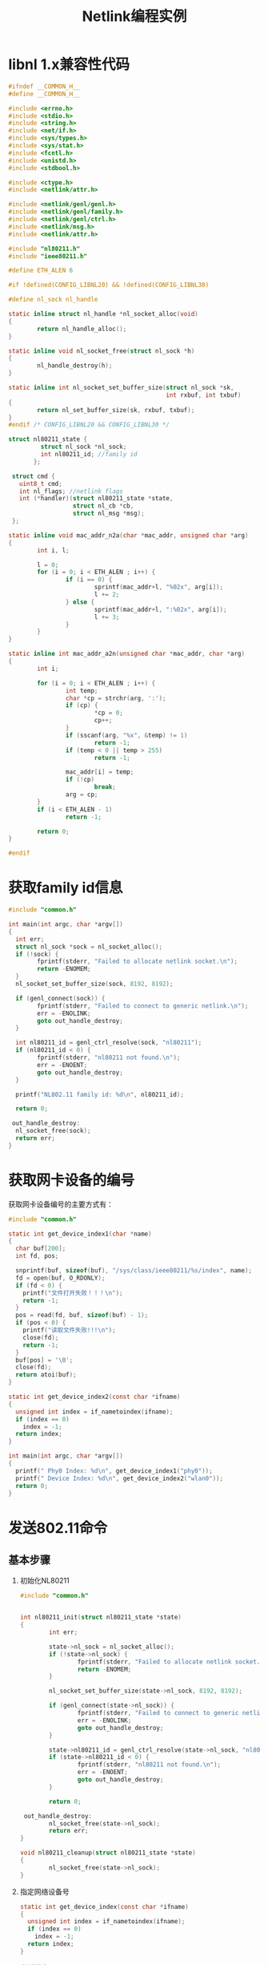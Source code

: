 #+TITLE: Netlink编程实例
#+STARTUP:hidestars

* libnl 1.x兼容性代码
  #+BEGIN_SRC c :tangle common.h
    #ifndef __COMMON_H__
    #define __COMMON_H__

    #include <errno.h>
    #include <stdio.h>
    #include <string.h>
    #include <net/if.h>
    #include <sys/types.h>
    #include <sys/stat.h>
    #include <fcntl.h>
    #include <unistd.h>
    #include <stdbool.h>

    #include <ctype.h>
    #include <netlink/attr.h>

    #include <netlink/genl/genl.h>
    #include <netlink/genl/family.h>
    #include <netlink/genl/ctrl.h>
    #include <netlink/msg.h>
    #include <netlink/attr.h>

    #include "nl80211.h"
    #include "ieee80211.h"

    #define ETH_ALEN 6

    #if !defined(CONFIG_LIBNL20) && !defined(CONFIG_LIBNL30)

    #define nl_sock nl_handle

    static inline struct nl_handle *nl_socket_alloc(void)
    {
            return nl_handle_alloc();
    }

    static inline void nl_socket_free(struct nl_sock *h)
    {
            nl_handle_destroy(h);
    }

    static inline int nl_socket_set_buffer_size(struct nl_sock *sk,
                                                int rxbuf, int txbuf)
    {
            return nl_set_buffer_size(sk, rxbuf, txbuf);
    }
    #endif /* CONFIG_LIBNL20 && CONFIG_LIBNL30 */

    struct nl80211_state {
             struct nl_sock *nl_sock;
             int nl80211_id; //family id
           };

     struct cmd {
       uint8_t cmd;
       int nl_flags; //netlink flags
       int (*handler)(struct nl80211_state *state,
                      struct nl_cb *cb,
                      struct nl_msg *msg);
     };

    static inline void mac_addr_n2a(char *mac_addr, unsigned char *arg)
    {
            int i, l;

            l = 0;
            for (i = 0; i < ETH_ALEN ; i++) {
                    if (i == 0) {
                            sprintf(mac_addr+l, "%02x", arg[i]);
                            l += 2;
                    } else {
                            sprintf(mac_addr+l, ":%02x", arg[i]);
                            l += 3;
                    }
            }
    }

    static inline int mac_addr_a2n(unsigned char *mac_addr, char *arg)
    {
            int i;

            for (i = 0; i < ETH_ALEN ; i++) {
                    int temp;
                    char *cp = strchr(arg, ':');
                    if (cp) {
                            ,*cp = 0;
                            cp++;
                    }
                    if (sscanf(arg, "%x", &temp) != 1)
                            return -1;
                    if (temp < 0 || temp > 255)
                            return -1;

                    mac_addr[i] = temp;
                    if (!cp)
                            break;
                    arg = cp;
            }
            if (i < ETH_ALEN - 1)
                    return -1;

            return 0;
    }

    #endif
  #+END_SRC
* 获取family id信息

  #+BEGIN_SRC c :tangle get_family_id.c
    #include "common.h"

    int main(int argc, char *argv[])
    {
      int err;
      struct nl_sock *sock = nl_socket_alloc();
      if (!sock) {
            fprintf(stderr, "Failed to allocate netlink socket.\n");
            return -ENOMEM;
      }
      nl_socket_set_buffer_size(sock, 8192, 8192);

      if (genl_connect(sock)) {
            fprintf(stderr, "Failed to connect to generic netlink.\n");
            err = -ENOLINK;
            goto out_handle_destroy;
      }

      int nl80211_id = genl_ctrl_resolve(sock, "nl80211");
      if (nl80211_id < 0) {
            fprintf(stderr, "nl80211 not found.\n");
            err = -ENOENT;
            goto out_handle_destroy;
      }

      printf("NL802.11 family id: %d\n", nl80211_id);

      return 0;

     out_handle_destroy:
      nl_socket_free(sock);
      return err;
    }
  #+END_SRC

* 获取网卡设备的编号

  获取网卡设备编号的主要方式有：
  #+BEGIN_SRC c  :tangle get_device_index.c
    #include "common.h"

    static int get_device_index1(char *name)
    {
      char buf[200];
      int fd, pos;

      snprintf(buf, sizeof(buf), "/sys/class/ieee80211/%s/index", name);
      fd = open(buf, O_RDONLY);
      if (fd < 0) {
        printf("文件打开失败！！！\n");
        return -1;
      }
      pos = read(fd, buf, sizeof(buf) - 1);
      if (pos < 0) {
        printf("读取文件失败!!!\n");
        close(fd);
        return -1;
      }
      buf[pos] = '\0';
      close(fd);
      return atoi(buf);
    }

    static int get_device_index2(const char *ifname)
    {
      unsigned int index = if_nametoindex(ifname);
      if (index == 0)
        index = -1;
      return index;
    }

    int main(int argc, char *argv[])
    {
      printf(" Phy0 Index: %d\n", get_device_index1("phy0"));
      printf(" Device Index: %d\n", get_device_index2("wlan0"));
      return 0;
    }
  #+END_SRC

* 发送802.11命令
** 基本步骤
  1. 初始化NL80211
     #+NAME: nl80211
     #+BEGIN_SRC c :tangle nl80211_common.c
       #include "common.h"

       
       int nl80211_init(struct nl80211_state *state)
       {
               int err;

               state->nl_sock = nl_socket_alloc();
               if (!state->nl_sock) {
                       fprintf(stderr, "Failed to allocate netlink socket.\n");
                       return -ENOMEM;
               }

               nl_socket_set_buffer_size(state->nl_sock, 8192, 8192);

               if (genl_connect(state->nl_sock)) {
                       fprintf(stderr, "Failed to connect to generic netlink.\n");
                       err = -ENOLINK;
                       goto out_handle_destroy;
               }

               state->nl80211_id = genl_ctrl_resolve(state->nl_sock, "nl80211");
               if (state->nl80211_id < 0) {
                       fprintf(stderr, "nl80211 not found.\n");
                       err = -ENOENT;
                       goto out_handle_destroy;
               }

               return 0;

        out_handle_destroy:
               nl_socket_free(state->nl_sock);
               return err;
       }

       void nl80211_cleanup(struct nl80211_state *state)
       {
               nl_socket_free(state->nl_sock);
       }
     #+END_SRC

  2. 指定网络设备号
     #+NAME: nl80211 
     #+BEGIN_SRC c :tangle nl80211_common.c
       static int get_device_index(const char *ifname)
       {
         unsigned int index = if_nametoindex(ifname);
         if (index == 0)
           index = -1;
         return index;
       }

     #+END_SRC

  3. 发送消息
     #+NAME: nl80211
     #+BEGIN_SRC c :tangle nl80211_common.c
       static int error_handler(struct sockaddr_nl *nla, struct nlmsgerr *err,
                                void *arg)
       {
               int *ret = arg;
               ,*ret = err->error;
               return NL_STOP;
       }

       static int finish_handler(struct nl_msg *msg, void *arg)
       {
               int *ret = arg;
               ,*ret = 0;
               return NL_SKIP;
       }

       static int ack_handler(struct nl_msg *msg, void *arg)
       {
               int *ret = arg;
               ,*ret = 0;
               return NL_STOP;
       }

       int send_command(struct nl80211_state *state, struct cmd *cmd)
       {
         struct nl_cb *cb;
         struct nl_cb *s_cb;
         struct nl_msg *msg;
         int err;

         msg = nlmsg_alloc();
         if (!msg) {
           fprintf(stderr, "failed to allocate netlink message\n");
           return 2;
         }
         #if _DEBUG
         cb = nl_cb_alloc(NL_CB_DEBUG);
         s_cb = nl_cb_alloc(NL_CB_DEBUG);
         #else
         cb = nl_cb_alloc(NL_CB_DEFAULT);
         s_cb = nl_cb_alloc(NL_CB_DEFAULT);
         #endif
         if (!cb || !s_cb) {
           fprintf(stderr, "failed to allocate netlink callbacks\n");
           err = 2;
           goto out_free_msg;
         }

         /*
          
           void* genlmsg_put(
                            struct nl_msg *         msg,
                            uint32_t        port,
                            uint32_t        seq,
                            int     family,
                            int     hdrlen,
                            int     flags,
                            uint8_t         cmd,
                            uint8_t         version 
           )     
           Parameters
           msg     Netlink message object
           port    Netlink port or NL_AUTO_PORT
           seq     Sequence number of message or NL_AUTO_SEQ
           family  Numeric family identifier
           hdrlen  Length of user header
           flags   Additional Netlink message flags (optional)
           cmd     Numeric command identifier
           version Interface version
         ,*/
         genlmsg_put(msg, 0, 0, state->nl80211_id, 0,
                           cmd->nl_flags, cmd->cmd, 0);


         NLA_PUT_U32(msg, NL80211_ATTR_IFINDEX, get_device_index("wlan0"));

         err = cmd->handler(state, cb, msg);
         if (err)
           goto out;

         nl_socket_set_cb(state->nl_sock, s_cb);
         err = nl_send_auto_complete(state->nl_sock, msg);
         if (err < 0)
           goto out;

         err = 1;

         nl_cb_err(cb, NL_CB_CUSTOM, error_handler, &err);
         nl_cb_set(cb, NL_CB_FINISH, NL_CB_CUSTOM, finish_handler, &err);
         nl_cb_set(cb, NL_CB_ACK, NL_CB_CUSTOM, ack_handler, &err);

         while (err > 0) {
           nl_recvmsgs(state->nl_sock, cb);
         }

        out:
         nl_cb_put(cb);
        out_free_msg:
         nlmsg_free(msg);
         return err;
        nla_put_failure:
         fprintf(stderr, "building message failed\n");
         return 2;
       }
     #+END_SRC
** 扫描命令
   #+BEGIN_SRC c :tangle scan_test.c

     #include "common.h"
     extern int nl80211_init(struct nl80211_state *state);
     extern void nl80211_cleanup(struct nl80211_state *state);
     extern int get_device_index(const char *);

     static int prepare_scan_req(struct nl80211_state *state, struct nl_cb *cb, struct nl_msg *msg)
     {
       struct nl_msg *ssids = NULL;
       struct nl_msg *freqs = NULL;

       int err = -ENOBUFS;
       int flags = 0;

       ssids = nlmsg_alloc();
       if (!ssids) {
         return -ENOMEM;
       }

       freqs = nlmsg_alloc();
       if (!freqs) {
         nlmsg_free(ssids);
         return -ENOMEM;
       }

       //Freq 5220 MHz
       NLA_PUT_U32(freqs, 0, 5220);
       //SSID
       //NLA_PUT(ssids, 1, strlen("MiBox_5G"), "MiBox_5G");
       NLA_PUT(ssids, 1, 0, "");

       //主动扫描
       nla_put_nested(msg, NL80211_ATTR_SCAN_SSIDS, ssids);

       //扫描指定的频率
       nla_put_nested(msg, NL80211_ATTR_SCAN_FREQUENCIES, freqs);

       //设置扫描标记
       flags |= NL80211_SCAN_FLAG_FLUSH;
       NLA_PUT_U32(msg, NL80211_ATTR_SCAN_FLAGS, flags);

       err = 0;

     nla_put_failure:
       nlmsg_free(ssids);
       nlmsg_free(freqs);
       return err;
     }

     static struct cmd scan_req = {
       .cmd = NL80211_CMD_TRIGGER_SCAN,
       .nl_flags = 0,
       .handler = prepare_scan_req,
     };

     static int print_bss_handler(struct nl_msg *msg, void *arg)
     {
       struct nlattr *tb[NL80211_ATTR_MAX + 1];
       struct genlmsghdr *gnlh = nlmsg_data(nlmsg_hdr(msg));
       struct nlattr *bss[NL80211_BSS_MAX + 1];
       char mac_addr[20], dev[20];
       static struct nla_policy bss_policy[NL80211_BSS_MAX + 1] = {
             [NL80211_BSS_TSF] = { .type = NLA_U64 },
             [NL80211_BSS_FREQUENCY] = { .type = NLA_U32 },
             [NL80211_BSS_BSSID] = { },
             [NL80211_BSS_BEACON_INTERVAL] = { .type = NLA_U16 },
             [NL80211_BSS_CAPABILITY] = { .type = NLA_U16 },
             [NL80211_BSS_INFORMATION_ELEMENTS] = { },
             [NL80211_BSS_SIGNAL_MBM] = { .type = NLA_U32 },
             [NL80211_BSS_SIGNAL_UNSPEC] = { .type = NLA_U8 },
             [NL80211_BSS_STATUS] = { .type = NLA_U32 },
             [NL80211_BSS_SEEN_MS_AGO] = { .type = NLA_U32 },
             [NL80211_BSS_BEACON_IES] = { },
       };

       nla_parse(tb, NL80211_ATTR_MAX, genlmsg_attrdata(gnlh, 0),
                       genlmsg_attrlen(gnlh, 0), NULL);

       if (!tb[NL80211_ATTR_BSS]) {
         fprintf(stderr, "bss info missing!\n");
         return NL_SKIP;
       }

       if (nla_parse_nested(bss, NL80211_BSS_MAX,
                            tb[NL80211_ATTR_BSS],
                            bss_policy)) {
         fprintf(stderr, "failed to parse nested attributes!\n");
         return NL_SKIP;
       }

       if (!bss[NL80211_BSS_BSSID])
         return NL_SKIP;

       mac_addr_n2a(mac_addr, nla_data(bss[NL80211_BSS_BSSID]));
       printf("BSS %s", mac_addr);
       if (tb[NL80211_ATTR_IFINDEX]) {
         if_indextoname(nla_get_u32(tb[NL80211_ATTR_IFINDEX]), dev);
         printf("(on %s)", dev);
       }

       if (bss[NL80211_BSS_STATUS]) {
         switch (nla_get_u32(bss[NL80211_BSS_STATUS])) {
           case NL80211_BSS_STATUS_AUTHENTICATED:
             printf(" -- authenticated");
             break;
           case NL80211_BSS_STATUS_ASSOCIATED:
             printf(" -- associated");
             break;
           case NL80211_BSS_STATUS_IBSS_JOINED:
             printf(" -- joined");
             break;
           default:
             printf(" -- unknown status: %d",
                     nla_get_u32(bss[NL80211_BSS_STATUS]));
             break;
           }
        }
        printf("\n");

        return NL_SKIP;
     }

     static int prepare_scan_result_req(struct nl80211_state *state, struct nl_cb *cb, struct nl_msg *msg)
     {
       nl_cb_set(cb, NL_CB_VALID, NL_CB_CUSTOM, print_bss_handler,
                 NULL);
     }

     static struct cmd scan_result_req = {
       .cmd = NL80211_CMD_GET_SCAN,
       .nl_flags = 0,
       .handler = prepare_scan_result_req,
     };

     static void send_scan_request(struct nl80211_state *nlstate)
     {
       send_command(nlstate, &scan_req);
     }

     static void get_scan_results(struct nl80211_state *nlstate)
     {
       send_command(nlstate, &scan_result_req);
     }

     int main(int argc, char *argv[])
     {
       struct nl80211_state nlstate;
       int err;

       err = nl80211_init(&nlstate);
       if (err)
         return 1;

       send_scan_request(&nlstate);
       get_scan_results(&nlstate);
       nl80211_cleanup(&nlstate);
       return err;
     }
   #+END_SRC
